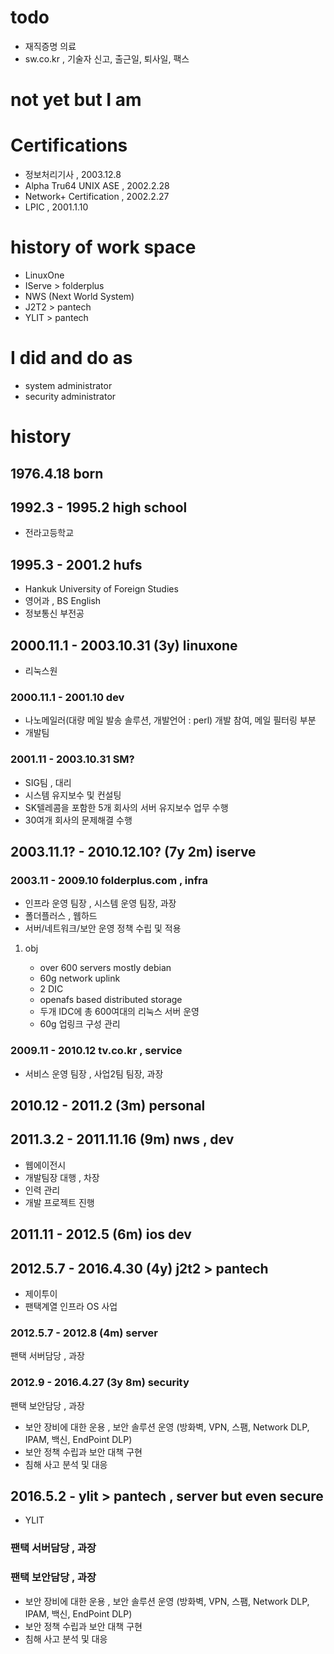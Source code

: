 * todo

- 재직증명 의료
- sw.co.kr , 기술자 신고, 출근일, 퇴사일, 팩스
  
* not yet but I am
  
* Certifications

- 정보처리기사 , 2003.12.8
- Alpha Tru64 UNIX ASE , 2002.2.28
- Network+ Certification , 2002.2.27
- LPIC , 2001.1.10

* history of work space

- LinuxOne
- IServe > folderplus
- NWS (Next World System)
- J2T2 > pantech
- YLIT > pantech

* I did and do as

- system administrator
- security administrator

* history
** 1976.4.18 born
** 1992.3 - 1995.2 high school

- 전라고등학교

** 1995.3 - 2001.2 hufs

- Hankuk University of Foreign Studies
- 영어과 ,  BS English
- 정보통신 부전공

** 2000.11.1 - 2003.10.31 (3y) linuxone

- 리눅스원

*** 2000.11.1 - 2001.10 dev

- 나노메일러(대량 메일 발송 솔루션, 개발언어 : perl) 개발 참여, 메일 필터링 부분
- 개발팀

*** 2001.11 - 2003.10.31 SM?

- SIG팀 , 대리
- 시스템 유지보수 및 컨설팅
- SK텔레콤을 포함한 5개 회사의 서버 유지보수 업무 수행
- 30여개 회사의 문제해결 수행

** 2003.11.1? - 2010.12.10? (7y 2m) iserve
*** 2003.11 - 2009.10 folderplus.com , infra

- 인프라 운영 팀장 , 시스템 운영 팀장, 과장
- 폴더플러스 , 웹하드
- 서버/네트워크/보안 운영 정책 수립 및 적용

**** obj

- over 600 servers mostly debian
- 60g network uplink
- 2 DIC
- openafs based distributed storage
- 두개 IDC에 총 600여대의 리눅스 서버 운영
- 60g 업링크 구성 관리

*** 2009.11 - 2010.12 tv.co.kr , service

- 서비스 운영 팀장 , 사업2팀 팀장, 과장

** 2010.12 - 2011.2 (3m) personal

** 2011.3.2 - 2011.11.16 (9m) nws , dev

- 웹에이전시
- 개발팀장 대행 , 차장
- 인력 관리
- 개발 프로젝트 진행

** 2011.11 - 2012.5 (6m) ios dev
** 2012.5.7 - 2016.4.30 (4y) j2t2 > pantech

- 제이투이
- 팬택계열 인프라 OS 사업

*** 2012.5.7 - 2012.8 (4m) server

팬택 서버담당 , 과장

*** 2012.9 - 2016.4.27 (3y 8m) security

팬택 보안담당 , 과장

- 보안 장비에 대한 운용 , 보안 솔루션 운영 (방화벽, VPN, 스팸, Network DLP, IPAM, 백신, EndPoint DLP)
- 보안 정책 수립과 보안 대책 구현
- 침해 사고 분석 및 대응

  

** 2016.5.2 - ylit > pantech , server but even secure

- YLIT

*** 팬택 서버담당 , 과장

*** 팬택 보안담당 , 과장

- 보안 장비에 대한 운용 , 보안 솔루션 운영 (방화벽, VPN, 스팸, Network DLP, IPAM, 백신, EndPoint DLP)
- 보안 정책 수립과 보안 대책 구현
- 침해 사고 분석 및 대응

  
